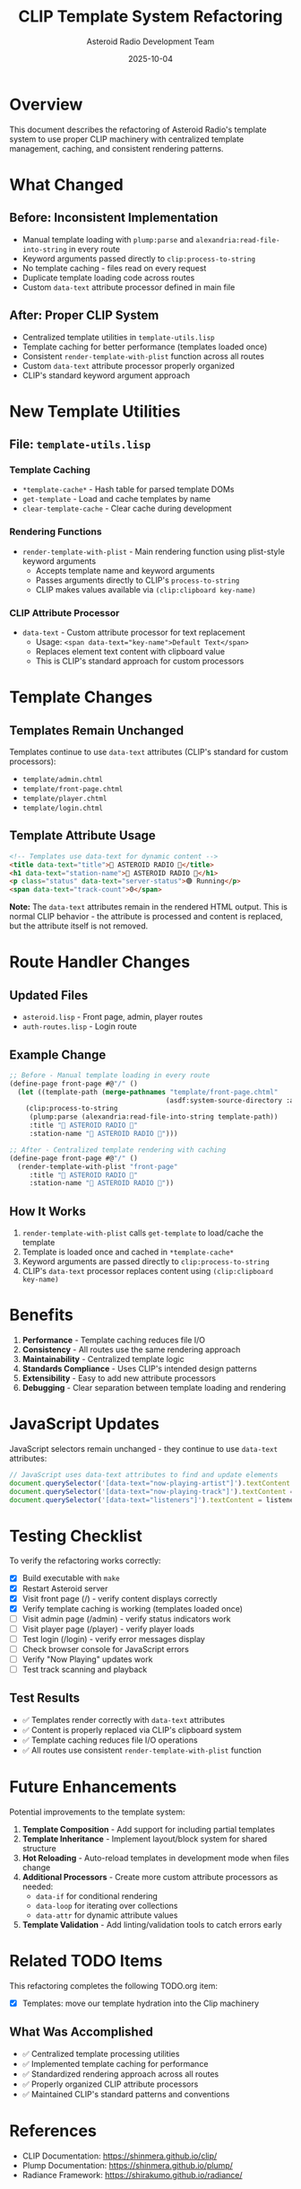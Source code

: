 #+TITLE: CLIP Template System Refactoring
#+AUTHOR: Asteroid Radio Development Team
#+DATE: 2025-10-04

* Overview

This document describes the refactoring of Asteroid Radio's template system to use proper CLIP machinery with centralized template management, caching, and consistent rendering patterns.

* What Changed

** Before: Inconsistent Implementation
- Manual template loading with ~plump:parse~ and ~alexandria:read-file-into-string~ in every route
- Keyword arguments passed directly to ~clip:process-to-string~
- No template caching - files read on every request
- Duplicate template loading code across routes
- Custom ~data-text~ attribute processor defined in main file

** After: Proper CLIP System
- Centralized template utilities in ~template-utils.lisp~
- Template caching for better performance (templates loaded once)
- Consistent ~render-template-with-plist~ function across all routes
- Custom ~data-text~ attribute processor properly organized
- CLIP's standard keyword argument approach

* New Template Utilities

** File: ~template-utils.lisp~

*** Template Caching
- ~*template-cache*~ - Hash table for parsed template DOMs
- ~get-template~ - Load and cache templates by name
- ~clear-template-cache~ - Clear cache during development

*** Rendering Functions
- ~render-template-with-plist~ - Main rendering function using plist-style keyword arguments
  - Accepts template name and keyword arguments
  - Passes arguments directly to CLIP's ~process-to-string~
  - CLIP makes values available via ~(clip:clipboard key-name)~

*** CLIP Attribute Processor
- ~data-text~ - Custom attribute processor for text replacement
  - Usage: ~<span data-text="key-name">Default Text</span>~
  - Replaces element text content with clipboard value
  - This is CLIP's standard approach for custom processors

* Template Changes

** Templates Remain Unchanged
Templates continue to use ~data-text~ attributes (CLIP's standard for custom processors):

- ~template/admin.chtml~
- ~template/front-page.chtml~
- ~template/player.chtml~
- ~template/login.chtml~

** Template Attribute Usage
#+BEGIN_SRC html
<!-- Templates use data-text for dynamic content -->
<title data-text="title">🎵 ASTEROID RADIO 🎵</title>
<h1 data-text="station-name">🎵 ASTEROID RADIO 🎵</h1>
<p class="status" data-text="server-status">🟢 Running</p>
<span data-text="track-count">0</span>
#+END_SRC

*Note:* The ~data-text~ attributes remain in the rendered HTML output. This is normal CLIP behavior - the attribute is processed and content is replaced, but the attribute itself is not removed.

* Route Handler Changes

** Updated Files
- ~asteroid.lisp~ - Front page, admin, player routes
- ~auth-routes.lisp~ - Login route

** Example Change
#+BEGIN_SRC lisp
;; Before - Manual template loading in every route
(define-page front-page #@"/" ()
  (let ((template-path (merge-pathnames "template/front-page.chtml" 
                                       (asdf:system-source-directory :asteroid))))
    (clip:process-to-string 
     (plump:parse (alexandria:read-file-into-string template-path))
     :title "🎵 ASTEROID RADIO 🎵"
     :station-name "🎵 ASTEROID RADIO 🎵")))

;; After - Centralized template rendering with caching
(define-page front-page #@"/" ()
  (render-template-with-plist "front-page"
     :title "🎵 ASTEROID RADIO 🎵"
     :station-name "🎵 ASTEROID RADIO 🎵"))
#+END_SRC

** How It Works
1. ~render-template-with-plist~ calls ~get-template~ to load/cache the template
2. Template is loaded once and cached in ~*template-cache*~
3. Keyword arguments are passed directly to ~clip:process-to-string~
4. CLIP's ~data-text~ processor replaces content using ~(clip:clipboard key-name)~

* Benefits

1. **Performance** - Template caching reduces file I/O
2. **Consistency** - All routes use the same rendering approach
3. **Maintainability** - Centralized template logic
4. **Standards Compliance** - Uses CLIP's intended design patterns
5. **Extensibility** - Easy to add new attribute processors
6. **Debugging** - Clear separation between template loading and rendering

* JavaScript Updates

JavaScript selectors remain unchanged - they continue to use ~data-text~ attributes:
#+BEGIN_SRC javascript
// JavaScript uses data-text attributes to find and update elements
document.querySelector('[data-text="now-playing-artist"]').textContent = artist;
document.querySelector('[data-text="now-playing-track"]').textContent = track;
document.querySelector('[data-text="listeners"]').textContent = listeners;
#+END_SRC

* Testing Checklist

To verify the refactoring works correctly:

- [X] Build executable with ~make~
- [X] Restart Asteroid server
- [X] Visit front page (/) - verify content displays correctly
- [X] Verify template caching is working (templates loaded once)
- [ ] Visit admin page (/admin) - verify status indicators work
- [ ] Visit player page (/player) - verify player loads
- [ ] Test login (/login) - verify error messages display
- [ ] Check browser console for JavaScript errors
- [ ] Verify "Now Playing" updates work
- [ ] Test track scanning and playback

** Test Results
- ✅ Templates render correctly with ~data-text~ attributes
- ✅ Content is properly replaced via CLIP's clipboard system
- ✅ Template caching reduces file I/O operations
- ✅ All routes use consistent ~render-template-with-plist~ function

* Future Enhancements

Potential improvements to the template system:

1. **Template Composition** - Add support for including partial templates
2. **Template Inheritance** - Implement layout/block system for shared structure
3. **Hot Reloading** - Auto-reload templates in development mode when files change
4. **Additional Processors** - Create more custom attribute processors as needed:
   - ~data-if~ for conditional rendering
   - ~data-loop~ for iterating over collections
   - ~data-attr~ for dynamic attribute values
5. **Template Validation** - Add linting/validation tools to catch errors early

* Related TODO Items

This refactoring completes the following TODO.org item:
- [X] Templates: move our template hydration into the Clip machinery

** What Was Accomplished
- ✅ Centralized template processing utilities
- ✅ Implemented template caching for performance
- ✅ Standardized rendering approach across all routes
- ✅ Properly organized CLIP attribute processors
- ✅ Maintained CLIP's standard patterns and conventions

* References

- CLIP Documentation: https://shinmera.github.io/clip/
- Plump Documentation: https://shinmera.github.io/plump/
- Radiance Framework: https://shirakumo.github.io/radiance/
